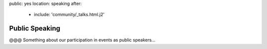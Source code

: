 public: yes
location: speaking
after:
  - include: 'community/_talks.html.j2'


Public Speaking
===============

@@@ Something about our participation in events
as public speakers...
